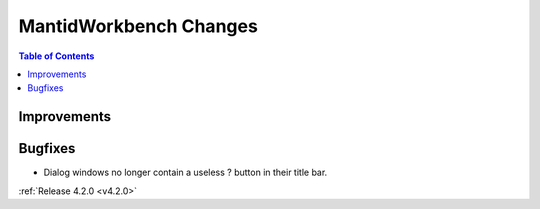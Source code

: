 =======================
MantidWorkbench Changes
=======================

.. contents:: Table of Contents
   :local:

Improvements
############

Bugfixes
########
- Dialog windows no longer contain a useless ? button in their title bar.

:ref:`Release 4.2.0 <v4.2.0>`